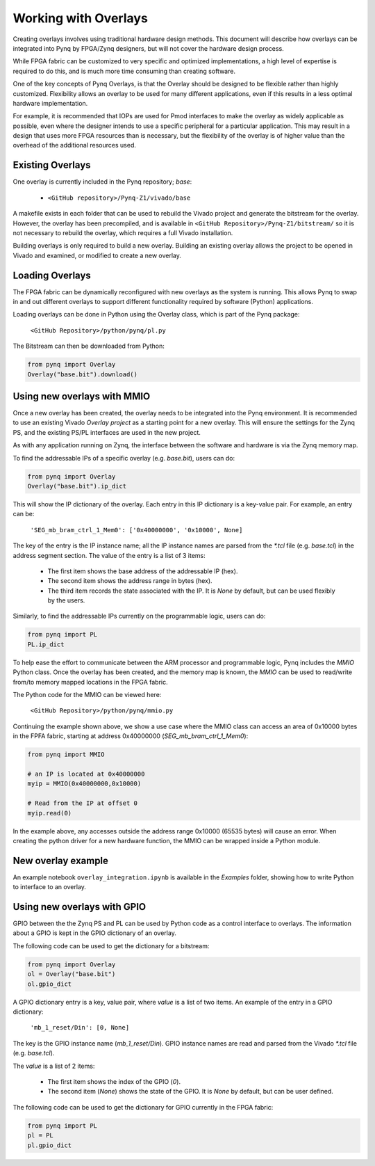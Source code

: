 Working with Overlays
==============================================

Creating overlays involves using traditional hardware design methods. This document will describe how overlays can be integrated into Pynq by FPGA/Zynq designers, but will not cover the hardware design process. 

While FPGA fabric can be customized to very specific and optimized implementations, a high level of expertise is required to do this, and is much more time consuming than creating software. 

One of the key concepts of Pynq Overlays, is that the Overlay should be designed to be flexible rather than highly customized. Flexibility allows an overlay to be used for many different applications, even if this results in a less optimal hardware implementation.

For example, it is recommended that IOPs are used for Pmod interfaces to make the overlay as widely applicable as possible, even where the designer intends to use a specific peripheral for a particular application. This may result in a design that uses more FPGA resources than is necessary, but the flexibility of the overlay is of higher value than the overhead of the additional resources used. 


Existing Overlays
-----------------

One overlay is currently included in the Pynq repository; *base*:

   * ``<GitHub repository>/Pynq-Z1/vivado/base``
  
A makefile exists in each folder that can be used to rebuild the Vivado project and generate the bitstream for the overlay. However, the overlay has been precompiled, and is available in ``<GitHub Repository>/Pynq-Z1/bitstream/`` so it is not necessary to rebuild the overlay, which requires a full Vivado installation.

Building overlays is only required to build a new overlay. Building an existing overlay allows the project to be opened in Vivado and examined, or modified to create a new overlay. 

.. image:: ./images/vivado_base_overlay.JPG
   :scale: 50%
   :align: center
   
Loading Overlays
----------------

The FPGA fabric can be dynamically reconfigured with new overlays as the system is running. This allows Pynq to swap in and out different overlays to support different functionality required by software (Python) applications. 

Loading overlays can be done in Python using the Overlay class, which is part of the Pynq package:

   ``<GitHub Repository>/python/pynq/pl.py``
   
The Bitstream can then be downloaded from Python:


.. code-block:: python

   from pynq import Overlay
   Overlay("base.bit").download()





Using new overlays with MMIO
-----------------------------------
Once a new overlay has been created, the overlay needs to be integrated into the Pynq environment.  It is recommended to use an existing Vivado *Overlay project* as a starting point for a new overlay. This will ensure the settings for the Zynq PS, and the existing PS/PL interfaces are used in the new project. 

As with any application running on Zynq, the interface between the software and hardware is via the Zynq memory map. 

To find the addressable IPs of a specific overlay (e.g. `base.bit`), users can do:

.. code-block:: python

   from pynq import Overlay
   Overlay("base.bit").ip_dict


This will show the IP dictionary of the overlay. Each entry in this IP dictionary is a key-value pair. For example, an entry can be: 

    ``'SEG_mb_bram_ctrl_1_Mem0': ['0x40000000', '0x10000', None]``

The key of the entry is the IP instance name; all the IP instance names are parsed from the `*.tcl` file (e.g. `base.tcl`) in the address segment section. The value of the entry is a list of 3 items:

   - The first item shows the base address of the addressable IP (hex).
   - The second item shows the address range in bytes (hex).
   - The third item records the state associated with the IP. It is `None` by default, but can be used flexibly by the users.

Similarly, to find the addressable IPs currently on the programmable logic, users can do:

.. code-block:: python

   from pynq import PL
   PL.ip_dict

To help ease the effort to communicate between the ARM processor and programmable logic, Pynq includes the *MMIO* Python class. Once the overlay has been created, and the memory map is known, the *MMIO* can be used to read/write from/to memory mapped locations in the FPGA fabric. 

The Python code for the MMIO can be viewed here:

    ``<GitHub Repository>/python/pynq/mmio.py``

Continuing the example shown above, we show a use case where the MMIO class can access an area of 0x10000 bytes in the FPFA fabric, starting at address 0x40000000 (`SEG_mb_bram_ctrl_1_Mem0`): 

.. code-block:: python

   from pynq import MMIO

   # an IP is located at 0x40000000
   myip = MMIO(0x40000000,0x10000)

   # Read from the IP at offset 0
   myip.read(0)


In the example above, any accesses outside the address range 0x10000 (65535 bytes) will cause an error. When creating the python driver for a new hardware function, the MMIO can be wrapped inside a Python module. 


New overlay example
-------------------------------------
An example notebook ``overlay_integration.ipynb`` is available in the *Examples* folder, showing how to write Python to interface to an overlay. 


Using new overlays with GPIO
-----------------------------------
GPIO between the the Zynq PS and PL can be used by Python code as a control interface to overlays.  The information about a GPIO is kept in the GPIO dictionary of an overlay. 

The following code can be used to get the dictionary for a bitstream:

.. code-block:: python

   from pynq import Overlay
   ol = Overlay("base.bit")
   ol.gpio_dict


A GPIO dictionary entry is a key, value pair, where *value* is a list of two items. An example of the entry in a GPIO dictionary:

    ``'mb_1_reset/Din': [0, None]``

The key is the GPIO instance name (*mb_1_reset/Din*). GPIO instance names are read and parsed from the Vivado `*.tcl` file (e.g. `base.tcl`). 

The *value* is a list of 2 items:

  - The first item shows the index of the GPIO (*0*).
  - The second item (*None*) shows the state of the GPIO. It is `None` by default, but can be user defined.

The following code can be used to get the dictionary for GPIO currently in the FPGA fabric:

.. code-block:: python

   from pynq import PL
   pl = PL
   pl.gpio_dict



